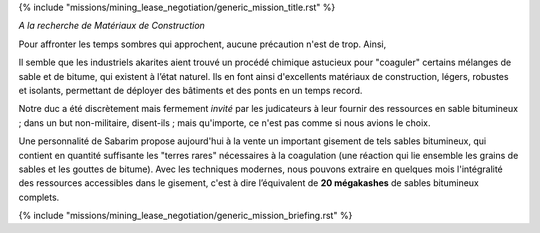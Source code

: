 ﻿
{% include "missions/mining_lease_negotiation/generic_mission_title.rst" %}

*A la recherche de Matériaux de Construction*


Pour affronter les temps sombres qui approchent, aucune précaution n'est de trop. Ainsi,

Il semble que les industriels akarites aient trouvé un procédé chimique astucieux pour "coaguler" certains mélanges de sable et de bitume, qui existent à l’état naturel. Ils en font ainsi d'excellents matériaux de construction, légers, robustes et isolants, permettant de déployer des bâtiments et des ponts en un temps record.

Notre duc a été discrètement mais fermement *invité* par les judicateurs à leur fournir des ressources en sable bitumineux ; dans un but non-militaire, disent-ils ; mais qu'importe, ce n'est pas comme si nous avions le choix.

Une personnalité de Sabarim propose aujourd'hui à la vente un important gisement de tels sables bitumineux, qui contient en quantité suffisante les "terres rares" nécessaires à la coagulation (une réaction qui lie ensemble les grains de sables et les gouttes de bitume).
Avec les techniques modernes, nous pouvons extraire en quelques mois l'intégralité des ressources accessibles dans le gisement, c'est à dire l’équivalent de **20 mégakashes** de sables bitumineux complets.

{% include "missions/mining_lease_negotiation/generic_mission_briefing.rst" %}
